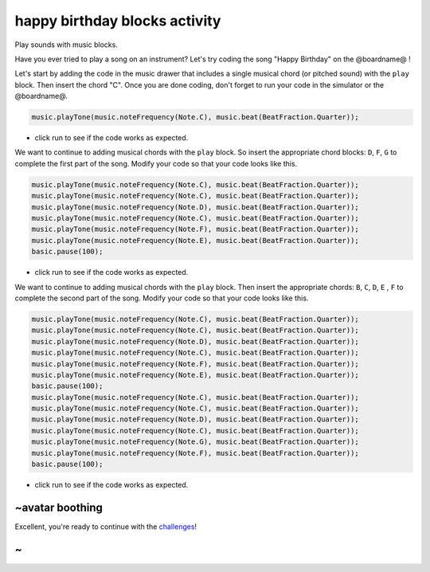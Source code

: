 
happy birthday blocks activity
==============================

Play sounds with music blocks.

Have you ever tried to play a song on an instrument? Let's try coding the song "Happy Birthday" on the @boardname@ !

Let's start by adding the code in the music drawer that includes a single musical chord (or pitched sound) with the ``play`` block. Then insert the chord "C". Once you are done coding, don't forget to run your code in the simulator or the @boardname@.

.. code-block:: blocks

   music.playTone(music.noteFrequency(Note.C), music.beat(BeatFraction.Quarter));


* click run to see if the code works as expected.

We want to continue to adding musical chords with the ``play`` block. So insert the appropriate chord blocks: ``D``\ , ``F``\ , ``G`` to complete the first part of the song. Modify your code so that your code looks like this.

.. code-block:: blocks

   music.playTone(music.noteFrequency(Note.C), music.beat(BeatFraction.Quarter));
   music.playTone(music.noteFrequency(Note.C), music.beat(BeatFraction.Quarter));
   music.playTone(music.noteFrequency(Note.D), music.beat(BeatFraction.Quarter));
   music.playTone(music.noteFrequency(Note.C), music.beat(BeatFraction.Quarter));
   music.playTone(music.noteFrequency(Note.F), music.beat(BeatFraction.Quarter));
   music.playTone(music.noteFrequency(Note.E), music.beat(BeatFraction.Quarter));
   basic.pause(100);


* click run to see if the code works as expected.

We want to continue to adding musical chords with the ``play`` block. Then insert the appropriate chords: ``B``\ , ``C``\ , ``D``\ , ``E`` , ``F`` to complete the second part of the song. Modify your code so that your code looks like this.

.. code-block:: blocks

   music.playTone(music.noteFrequency(Note.C), music.beat(BeatFraction.Quarter));
   music.playTone(music.noteFrequency(Note.C), music.beat(BeatFraction.Quarter));
   music.playTone(music.noteFrequency(Note.D), music.beat(BeatFraction.Quarter));
   music.playTone(music.noteFrequency(Note.C), music.beat(BeatFraction.Quarter));
   music.playTone(music.noteFrequency(Note.F), music.beat(BeatFraction.Quarter));
   music.playTone(music.noteFrequency(Note.E), music.beat(BeatFraction.Quarter));
   basic.pause(100);
   music.playTone(music.noteFrequency(Note.C), music.beat(BeatFraction.Quarter));
   music.playTone(music.noteFrequency(Note.C), music.beat(BeatFraction.Quarter));
   music.playTone(music.noteFrequency(Note.D), music.beat(BeatFraction.Quarter));
   music.playTone(music.noteFrequency(Note.C), music.beat(BeatFraction.Quarter));
   music.playTone(music.noteFrequency(Note.G), music.beat(BeatFraction.Quarter));
   music.playTone(music.noteFrequency(Note.F), music.beat(BeatFraction.Quarter));
   basic.pause(100);


* click run to see if the code works as expected.

~avatar boothing
----------------

Excellent, you're ready to continue with the `challenges </lessons/happy-birthday/challenges>`_\ !

~
-
